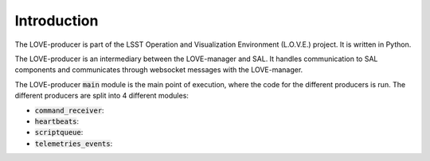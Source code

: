 Introduction
===============

The LOVE-producer is part of the LSST Operation and Visualization Environment (L.O.V.E.) project.
It is written in Python.

The LOVE-producer is an intermediary between the LOVE-manager and SAL.
It handles communication to SAL components and communicates through websocket messages with the LOVE-manager.

The LOVE-producer :code:`main` module is the main point of execution, where the code for the different producers is run. The different producers are split into 4 different modules:

* :code:`command_receiver`:
* :code:`heartbeats`:
* :code:`scriptqueue`:
* :code:`telemetries_events`:
